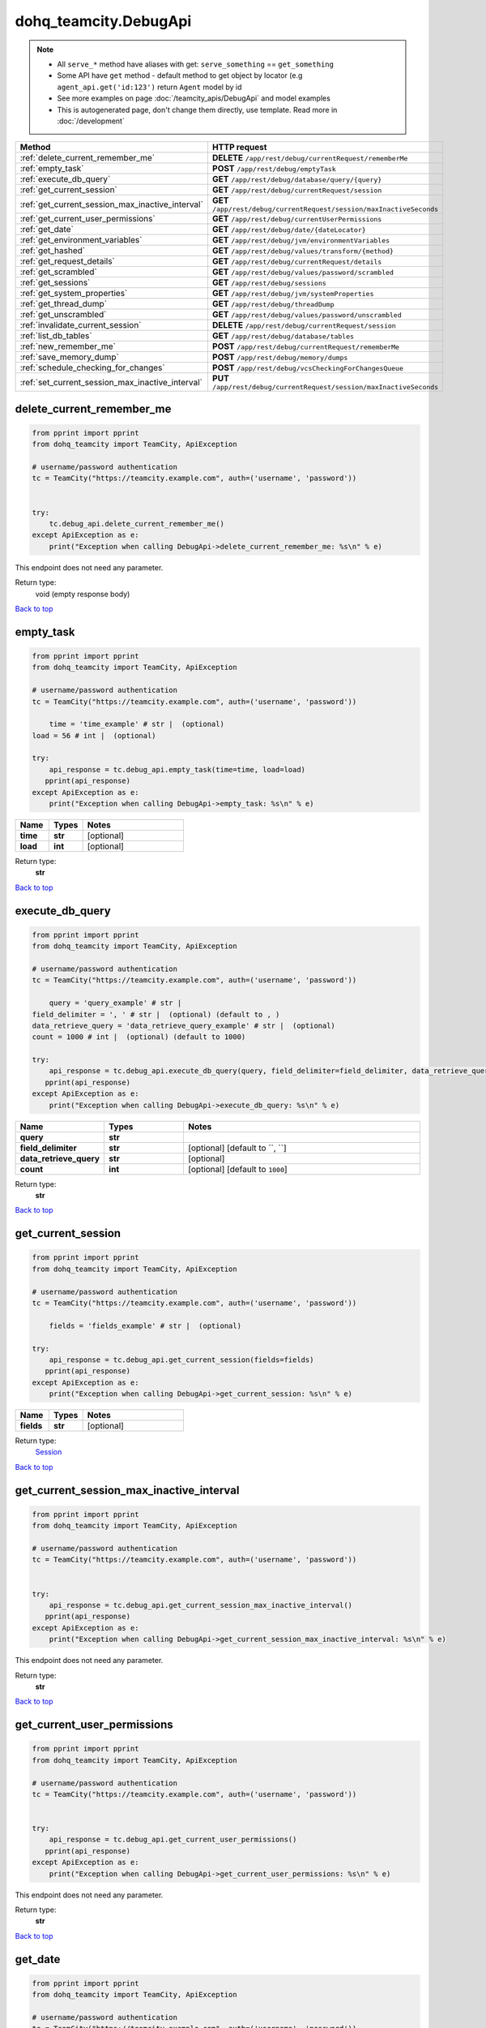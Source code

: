 dohq_teamcity.DebugApi
######################################

.. note::

   + All ``serve_*`` method have aliases with get: ``serve_something`` == ``get_something``
   + Some API have ``get`` method - default method to get object by locator (e.g ``agent_api.get('id:123')`` return ``Agent`` model by id
   + See more examples on page :doc:`/teamcity_apis/DebugApi` and model examples
   + This is autogenerated page, don't change them directly, use template. Read more in :doc:`/development`

.. list-table::
   :widths: 20 80
   :header-rows: 1

   * - Method
     - HTTP request
   * - :ref:`delete_current_remember_me`
     - **DELETE** ``/app/rest/debug/currentRequest/rememberMe``
   * - :ref:`empty_task`
     - **POST** ``/app/rest/debug/emptyTask``
   * - :ref:`execute_db_query`
     - **GET** ``/app/rest/debug/database/query/{query}``
   * - :ref:`get_current_session`
     - **GET** ``/app/rest/debug/currentRequest/session``
   * - :ref:`get_current_session_max_inactive_interval`
     - **GET** ``/app/rest/debug/currentRequest/session/maxInactiveSeconds``
   * - :ref:`get_current_user_permissions`
     - **GET** ``/app/rest/debug/currentUserPermissions``
   * - :ref:`get_date`
     - **GET** ``/app/rest/debug/date/{dateLocator}``
   * - :ref:`get_environment_variables`
     - **GET** ``/app/rest/debug/jvm/environmentVariables``
   * - :ref:`get_hashed`
     - **GET** ``/app/rest/debug/values/transform/{method}``
   * - :ref:`get_request_details`
     - **GET** ``/app/rest/debug/currentRequest/details``
   * - :ref:`get_scrambled`
     - **GET** ``/app/rest/debug/values/password/scrambled``
   * - :ref:`get_sessions`
     - **GET** ``/app/rest/debug/sessions``
   * - :ref:`get_system_properties`
     - **GET** ``/app/rest/debug/jvm/systemProperties``
   * - :ref:`get_thread_dump`
     - **GET** ``/app/rest/debug/threadDump``
   * - :ref:`get_unscrambled`
     - **GET** ``/app/rest/debug/values/password/unscrambled``
   * - :ref:`invalidate_current_session`
     - **DELETE** ``/app/rest/debug/currentRequest/session``
   * - :ref:`list_db_tables`
     - **GET** ``/app/rest/debug/database/tables``
   * - :ref:`new_remember_me`
     - **POST** ``/app/rest/debug/currentRequest/rememberMe``
   * - :ref:`save_memory_dump`
     - **POST** ``/app/rest/debug/memory/dumps``
   * - :ref:`schedule_checking_for_changes`
     - **POST** ``/app/rest/debug/vcsCheckingForChangesQueue``
   * - :ref:`set_current_session_max_inactive_interval`
     - **PUT** ``/app/rest/debug/currentRequest/session/maxInactiveSeconds``

.. _delete_current_remember_me:

delete_current_remember_me
-----------------

.. code-block:: python

    from pprint import pprint
    from dohq_teamcity import TeamCity, ApiException

    # username/password authentication
    tc = TeamCity("https://teamcity.example.com", auth=('username', 'password'))

    
    try:
        tc.debug_api.delete_current_remember_me()
    except ApiException as e:
        print("Exception when calling DebugApi->delete_current_remember_me: %s\n" % e)


This endpoint does not need any parameter.

Return type:
    void (empty response body)

`Back to top <#>`_

.. _empty_task:

empty_task
-----------------

.. code-block:: python

    from pprint import pprint
    from dohq_teamcity import TeamCity, ApiException

    # username/password authentication
    tc = TeamCity("https://teamcity.example.com", auth=('username', 'password'))

        time = 'time_example' # str |  (optional)
    load = 56 # int |  (optional)

    try:
        api_response = tc.debug_api.empty_task(time=time, load=load)
       pprint(api_response)
    except ApiException as e:
        print("Exception when calling DebugApi->empty_task: %s\n" % e)



.. list-table::
   :widths: 20 20 60
   :header-rows: 1

   * - Name
     - Types
     - Notes

   * - **time**
     - **str**
     - [optional] 
   * - **load**
     - **int**
     - [optional] 

Return type:
    **str**

`Back to top <#>`_

.. _execute_db_query:

execute_db_query
-----------------

.. code-block:: python

    from pprint import pprint
    from dohq_teamcity import TeamCity, ApiException

    # username/password authentication
    tc = TeamCity("https://teamcity.example.com", auth=('username', 'password'))

        query = 'query_example' # str | 
    field_delimiter = ', ' # str |  (optional) (default to , )
    data_retrieve_query = 'data_retrieve_query_example' # str |  (optional)
    count = 1000 # int |  (optional) (default to 1000)

    try:
        api_response = tc.debug_api.execute_db_query(query, field_delimiter=field_delimiter, data_retrieve_query=data_retrieve_query, count=count)
       pprint(api_response)
    except ApiException as e:
        print("Exception when calling DebugApi->execute_db_query: %s\n" % e)



.. list-table::
   :widths: 20 20 60
   :header-rows: 1

   * - Name
     - Types
     - Notes

   * - **query**
     - **str**
     - 
   * - **field_delimiter**
     - **str**
     - [optional] [default to ``, ``]
   * - **data_retrieve_query**
     - **str**
     - [optional] 
   * - **count**
     - **int**
     - [optional] [default to ``1000``]

Return type:
    **str**

`Back to top <#>`_

.. _get_current_session:

get_current_session
-----------------

.. code-block:: python

    from pprint import pprint
    from dohq_teamcity import TeamCity, ApiException

    # username/password authentication
    tc = TeamCity("https://teamcity.example.com", auth=('username', 'password'))

        fields = 'fields_example' # str |  (optional)

    try:
        api_response = tc.debug_api.get_current_session(fields=fields)
       pprint(api_response)
    except ApiException as e:
        print("Exception when calling DebugApi->get_current_session: %s\n" % e)



.. list-table::
   :widths: 20 20 60
   :header-rows: 1

   * - Name
     - Types
     - Notes

   * - **fields**
     - **str**
     - [optional] 

Return type:
    `Session <../models/Session.html>`_

`Back to top <#>`_

.. _get_current_session_max_inactive_interval:

get_current_session_max_inactive_interval
-----------------

.. code-block:: python

    from pprint import pprint
    from dohq_teamcity import TeamCity, ApiException

    # username/password authentication
    tc = TeamCity("https://teamcity.example.com", auth=('username', 'password'))

    
    try:
        api_response = tc.debug_api.get_current_session_max_inactive_interval()
       pprint(api_response)
    except ApiException as e:
        print("Exception when calling DebugApi->get_current_session_max_inactive_interval: %s\n" % e)


This endpoint does not need any parameter.

Return type:
    **str**

`Back to top <#>`_

.. _get_current_user_permissions:

get_current_user_permissions
-----------------

.. code-block:: python

    from pprint import pprint
    from dohq_teamcity import TeamCity, ApiException

    # username/password authentication
    tc = TeamCity("https://teamcity.example.com", auth=('username', 'password'))

    
    try:
        api_response = tc.debug_api.get_current_user_permissions()
       pprint(api_response)
    except ApiException as e:
        print("Exception when calling DebugApi->get_current_user_permissions: %s\n" % e)


This endpoint does not need any parameter.

Return type:
    **str**

`Back to top <#>`_

.. _get_date:

get_date
-----------------

.. code-block:: python

    from pprint import pprint
    from dohq_teamcity import TeamCity, ApiException

    # username/password authentication
    tc = TeamCity("https://teamcity.example.com", auth=('username', 'password'))

        date_locator = 'date_locator_example' # str | 
    format = 'format_example' # str |  (optional)
    timezone = 'timezone_example' # str |  (optional)

    try:
        api_response = tc.debug_api.get_date(date_locator, format=format, timezone=timezone)
       pprint(api_response)
    except ApiException as e:
        print("Exception when calling DebugApi->get_date: %s\n" % e)



.. list-table::
   :widths: 20 20 60
   :header-rows: 1

   * - Name
     - Types
     - Notes

   * - **date_locator**
     - **str**
     - 
   * - **format**
     - **str**
     - [optional] 
   * - **timezone**
     - **str**
     - [optional] 

Return type:
    **str**

`Back to top <#>`_

.. _get_environment_variables:

get_environment_variables
-----------------

.. code-block:: python

    from pprint import pprint
    from dohq_teamcity import TeamCity, ApiException

    # username/password authentication
    tc = TeamCity("https://teamcity.example.com", auth=('username', 'password'))

        fields = 'fields_example' # str |  (optional)

    try:
        api_response = tc.debug_api.get_environment_variables(fields=fields)
       pprint(api_response)
    except ApiException as e:
        print("Exception when calling DebugApi->get_environment_variables: %s\n" % e)



.. list-table::
   :widths: 20 20 60
   :header-rows: 1

   * - Name
     - Types
     - Notes

   * - **fields**
     - **str**
     - [optional] 

Return type:
    `Properties <../models/Properties.html>`_

`Back to top <#>`_

.. _get_hashed:

get_hashed
-----------------

.. code-block:: python

    from pprint import pprint
    from dohq_teamcity import TeamCity, ApiException

    # username/password authentication
    tc = TeamCity("https://teamcity.example.com", auth=('username', 'password'))

        method = 'method_example' # str | 
    value = 'value_example' # str |  (optional)

    try:
        api_response = tc.debug_api.get_hashed(method, value=value)
       pprint(api_response)
    except ApiException as e:
        print("Exception when calling DebugApi->get_hashed: %s\n" % e)



.. list-table::
   :widths: 20 20 60
   :header-rows: 1

   * - Name
     - Types
     - Notes

   * - **method**
     - **str**
     - 
   * - **value**
     - **str**
     - [optional] 

Return type:
    **str**

`Back to top <#>`_

.. _get_request_details:

get_request_details
-----------------

.. code-block:: python

    from pprint import pprint
    from dohq_teamcity import TeamCity, ApiException

    # username/password authentication
    tc = TeamCity("https://teamcity.example.com", auth=('username', 'password'))

    
    try:
        api_response = tc.debug_api.get_request_details()
       pprint(api_response)
    except ApiException as e:
        print("Exception when calling DebugApi->get_request_details: %s\n" % e)


This endpoint does not need any parameter.

Return type:
    **str**

`Back to top <#>`_

.. _get_scrambled:

get_scrambled
-----------------

.. code-block:: python

    from pprint import pprint
    from dohq_teamcity import TeamCity, ApiException

    # username/password authentication
    tc = TeamCity("https://teamcity.example.com", auth=('username', 'password'))

        value = 'value_example' # str |  (optional)

    try:
        api_response = tc.debug_api.get_scrambled(value=value)
       pprint(api_response)
    except ApiException as e:
        print("Exception when calling DebugApi->get_scrambled: %s\n" % e)



.. list-table::
   :widths: 20 20 60
   :header-rows: 1

   * - Name
     - Types
     - Notes

   * - **value**
     - **str**
     - [optional] 

Return type:
    **str**

`Back to top <#>`_

.. _get_sessions:

get_sessions
-----------------

.. code-block:: python

    from pprint import pprint
    from dohq_teamcity import TeamCity, ApiException

    # username/password authentication
    tc = TeamCity("https://teamcity.example.com", auth=('username', 'password'))

        manager = 789 # int |  (optional)
    fields = 'fields_example' # str |  (optional)

    try:
        api_response = tc.debug_api.get_sessions(manager=manager, fields=fields)
       pprint(api_response)
    except ApiException as e:
        print("Exception when calling DebugApi->get_sessions: %s\n" % e)



.. list-table::
   :widths: 20 20 60
   :header-rows: 1

   * - Name
     - Types
     - Notes

   * - **manager**
     - **int**
     - [optional] 
   * - **fields**
     - **str**
     - [optional] 

Return type:
    `Sessions <../models/Sessions.html>`_

`Back to top <#>`_

.. _get_system_properties:

get_system_properties
-----------------

.. code-block:: python

    from pprint import pprint
    from dohq_teamcity import TeamCity, ApiException

    # username/password authentication
    tc = TeamCity("https://teamcity.example.com", auth=('username', 'password'))

        fields = 'fields_example' # str |  (optional)

    try:
        api_response = tc.debug_api.get_system_properties(fields=fields)
       pprint(api_response)
    except ApiException as e:
        print("Exception when calling DebugApi->get_system_properties: %s\n" % e)



.. list-table::
   :widths: 20 20 60
   :header-rows: 1

   * - Name
     - Types
     - Notes

   * - **fields**
     - **str**
     - [optional] 

Return type:
    `Properties <../models/Properties.html>`_

`Back to top <#>`_

.. _get_thread_dump:

get_thread_dump
-----------------

.. code-block:: python

    from pprint import pprint
    from dohq_teamcity import TeamCity, ApiException

    # username/password authentication
    tc = TeamCity("https://teamcity.example.com", auth=('username', 'password'))

        locked_monitors = 'locked_monitors_example' # str |  (optional)
    locked_synchronizers = 'locked_synchronizers_example' # str |  (optional)
    detect_locks = 'detect_locks_example' # str |  (optional)

    try:
        api_response = tc.debug_api.get_thread_dump(locked_monitors=locked_monitors, locked_synchronizers=locked_synchronizers, detect_locks=detect_locks)
       pprint(api_response)
    except ApiException as e:
        print("Exception when calling DebugApi->get_thread_dump: %s\n" % e)



.. list-table::
   :widths: 20 20 60
   :header-rows: 1

   * - Name
     - Types
     - Notes

   * - **locked_monitors**
     - **str**
     - [optional] 
   * - **locked_synchronizers**
     - **str**
     - [optional] 
   * - **detect_locks**
     - **str**
     - [optional] 

Return type:
    **str**

`Back to top <#>`_

.. _get_unscrambled:

get_unscrambled
-----------------

.. code-block:: python

    from pprint import pprint
    from dohq_teamcity import TeamCity, ApiException

    # username/password authentication
    tc = TeamCity("https://teamcity.example.com", auth=('username', 'password'))

        value = 'value_example' # str |  (optional)

    try:
        api_response = tc.debug_api.get_unscrambled(value=value)
       pprint(api_response)
    except ApiException as e:
        print("Exception when calling DebugApi->get_unscrambled: %s\n" % e)



.. list-table::
   :widths: 20 20 60
   :header-rows: 1

   * - Name
     - Types
     - Notes

   * - **value**
     - **str**
     - [optional] 

Return type:
    **str**

`Back to top <#>`_

.. _invalidate_current_session:

invalidate_current_session
-----------------

.. code-block:: python

    from pprint import pprint
    from dohq_teamcity import TeamCity, ApiException

    # username/password authentication
    tc = TeamCity("https://teamcity.example.com", auth=('username', 'password'))

    
    try:
        tc.debug_api.invalidate_current_session()
    except ApiException as e:
        print("Exception when calling DebugApi->invalidate_current_session: %s\n" % e)


This endpoint does not need any parameter.

Return type:
    void (empty response body)

`Back to top <#>`_

.. _list_db_tables:

list_db_tables
-----------------

.. code-block:: python

    from pprint import pprint
    from dohq_teamcity import TeamCity, ApiException

    # username/password authentication
    tc = TeamCity("https://teamcity.example.com", auth=('username', 'password'))

    
    try:
        api_response = tc.debug_api.list_db_tables()
       pprint(api_response)
    except ApiException as e:
        print("Exception when calling DebugApi->list_db_tables: %s\n" % e)


This endpoint does not need any parameter.

Return type:
    **str**

`Back to top <#>`_

.. _new_remember_me:

new_remember_me
-----------------

.. code-block:: python

    from pprint import pprint
    from dohq_teamcity import TeamCity, ApiException

    # username/password authentication
    tc = TeamCity("https://teamcity.example.com", auth=('username', 'password'))

    
    try:
        api_response = tc.debug_api.new_remember_me()
       pprint(api_response)
    except ApiException as e:
        print("Exception when calling DebugApi->new_remember_me: %s\n" % e)


This endpoint does not need any parameter.

Return type:
    **str**

`Back to top <#>`_

.. _save_memory_dump:

save_memory_dump
-----------------

.. code-block:: python

    from pprint import pprint
    from dohq_teamcity import TeamCity, ApiException

    # username/password authentication
    tc = TeamCity("https://teamcity.example.com", auth=('username', 'password'))

        archived = true # bool |  (optional)

    try:
        api_response = tc.debug_api.save_memory_dump(archived=archived)
       pprint(api_response)
    except ApiException as e:
        print("Exception when calling DebugApi->save_memory_dump: %s\n" % e)



.. list-table::
   :widths: 20 20 60
   :header-rows: 1

   * - Name
     - Types
     - Notes

   * - **archived**
     - **bool**
     - [optional] 

Return type:
    **str**

`Back to top <#>`_

.. _schedule_checking_for_changes:

schedule_checking_for_changes
-----------------

.. code-block:: python

    from pprint import pprint
    from dohq_teamcity import TeamCity, ApiException

    # username/password authentication
    tc = TeamCity("https://teamcity.example.com", auth=('username', 'password'))

        locator = 'locator_example' # str |  (optional)
    requestor = 'requestor_example' # str |  (optional)
    fields = 'fields_example' # str |  (optional)

    try:
        api_response = tc.debug_api.schedule_checking_for_changes(locator=locator, requestor=requestor, fields=fields)
       pprint(api_response)
    except ApiException as e:
        print("Exception when calling DebugApi->schedule_checking_for_changes: %s\n" % e)



.. list-table::
   :widths: 20 20 60
   :header-rows: 1

   * - Name
     - Types
     - Notes

   * - **locator**
     - **str**
     - [optional] 
   * - **requestor**
     - **str**
     - [optional] 
   * - **fields**
     - **str**
     - [optional] 

Return type:
    `VcsRootInstances <../models/VcsRootInstances.html>`_

`Back to top <#>`_

.. _set_current_session_max_inactive_interval:

set_current_session_max_inactive_interval
-----------------

.. code-block:: python

    from pprint import pprint
    from dohq_teamcity import TeamCity, ApiException

    # username/password authentication
    tc = TeamCity("https://teamcity.example.com", auth=('username', 'password'))

        body = 'body_example' # str |  (optional)

    try:
        api_response = tc.debug_api.set_current_session_max_inactive_interval(body=body)
       pprint(api_response)
    except ApiException as e:
        print("Exception when calling DebugApi->set_current_session_max_inactive_interval: %s\n" % e)



.. list-table::
   :widths: 20 20 60
   :header-rows: 1

   * - Name
     - Types
     - Notes

   * - **body**
     - **str**
     - [optional] 

Return type:
    **str**

`Back to top <#>`_

